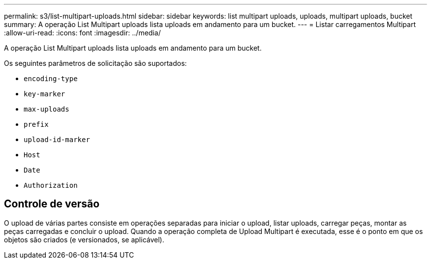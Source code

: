 ---
permalink: s3/list-multipart-uploads.html 
sidebar: sidebar 
keywords: list multipart uploads, uploads, multipart uploads, bucket 
summary: A operação List Multipart uploads lista uploads em andamento para um bucket. 
---
= Listar carregamentos Multipart
:allow-uri-read: 
:icons: font
:imagesdir: ../media/


[role="lead"]
A operação List Multipart uploads lista uploads em andamento para um bucket.

Os seguintes parâmetros de solicitação são suportados:

* `encoding-type`
* `key-marker`
* `max-uploads`
* `prefix`
* `upload-id-marker`
* `Host`
* `Date`
* `Authorization`




== Controle de versão

O upload de várias partes consiste em operações separadas para iniciar o upload, listar uploads, carregar peças, montar as peças carregadas e concluir o upload. Quando a operação completa de Upload Multipart é executada, esse é o ponto em que os objetos são criados (e versionados, se aplicável).
